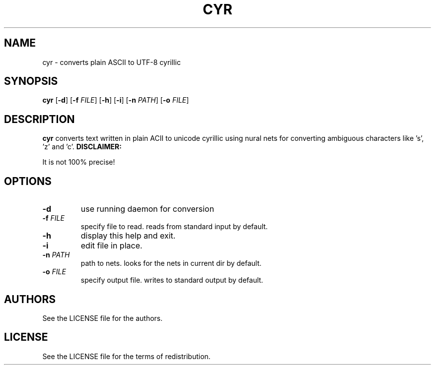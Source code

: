 .TH CYR 1 cyr\-VERSION

.SH NAME
cyr \- converts plain ASCII to UTF-8 cyrillic 

.SH SYNOPSIS
.B cyr
.RB [ \-d ]
.RB [ \-f 
.IR FILE ]
.RB [ \-h ]
.RB [ \-i ]
.RB [ \-n
.IR PATH ]
.RB [ \-o
.IR FILE ]

.SH DESCRIPTION
.B cyr
converts text written in plain ACII to unicode cyrillic using nural nets for converting ambiguous characters like 's', 'z' and 'c'.
.B DISCLAIMER:
.PP
It is not 100% precise!

.SH OPTIONS
.TP
.B \-d
use running daemon for conversion
.TP
.BI \-f " FILE"
specify file to read. reads from standard input by default.
.TP 
.B \-h
display this help and exit.
.TP
.B \-i
edit file in place.
.TP
.BI \-n " PATH"
path to nets. looks for the nets in current dir by default.
.TP
.BI \-o " FILE"
specify output file. writes to standard output by default.

.SH AUTHORS
See the LICENSE file for the authors.

.SH LICENSE
See the LICENSE file for the terms of redistribution.
